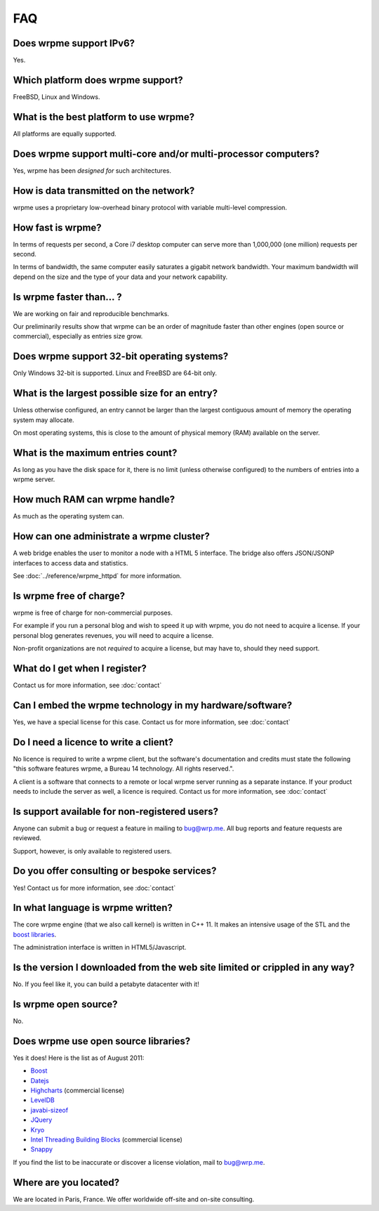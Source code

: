 
FAQ
*********

Does wrpme support IPv6?
============================

Yes.

Which platform does wrpme support?
=====================================

FreeBSD, Linux and Windows.

What is the best platform to use wrpme?
========================================

All platforms are equally supported.

Does wrpme support multi-core and/or multi-processor computers?
=================================================================

Yes, wrpme has been *designed for* such architectures.

How is data transmitted on the network?
=========================================

wrpme uses a proprietary low-overhead binary protocol with variable multi-level compression.

How fast is wrpme?
=====================

In terms of requests per second, a Core i7 desktop computer can serve more than 1,000,000 (one million) requests per second.

In terms of bandwidth, the same computer easily saturates a gigabit network bandwidth. Your maximum bandwidth will depend on the size and the type of your data and your network capability.

Is wrpme faster than... ?
==========================

We are working on fair and reproducible benchmarks.

Our preliminarily results show that wrpme can be an order of magnitude faster than other engines (open source or commercial), especially as entries size grow.

Does wrpme support 32-bit operating systems?
==============================================

Only Windows 32-bit is supported. Linux and FreeBSD are 64-bit only.

What is the largest possible size for an entry?
================================================

Unless otherwise configured, an entry cannot be larger than the largest contiguous amount of memory the operating system may allocate.

On most operating systems, this is close to the amount of physical memory (RAM) available on the server.

What is the maximum entries count?
==================================

As long as you have the disk space for it, there is no limit (unless otherwise configured) to the numbers of entries into a wrpme server.

How much RAM can wrpme handle?
================================

As much as the operating system can.

How can one administrate a wrpme cluster?
============================================

A web bridge enables the user to monitor a node with a HTML 5 interface. The bridge also offers JSON/JSONP interfaces to access data and statistics.

See :doc:`../reference/wrpme_httpd` for more information.

Is wrpme free of charge?
===========================

wrpme is free of charge for non-commercial purposes.

For example if you run a personal blog and wish to speed it up with wrpme, you do not need to acquire a license.
If your personal blog generates revenues, you will need to acquire a license.

Non-profit organizations are not *required* to acquire a license, but may have to, should they need support.

What do I get when I register?
==================================

Contact us for more information, see :doc:`contact`

Can I embed the wrpme technology in my hardware/software?
============================================================

Yes, we have a special license for this case. Contact us for more information, see :doc:`contact`

Do I need a licence to write a client?
========================================================

No licence is required to write a wrpme client, but the software's documentation and credits must state the following "this software features wrpme, a Bureau 14 technology. All rights reserved.".

A client is a software that connects to a remote or local wrpme server running as a separate instance. If your product needs to include the server as well, a licence is required. Contact us for more information, see :doc:`contact`

Is support available for non-registered users?
=================================================

Anyone can submit a bug or request a feature in mailing to `bug@wrp.me <bug@wrp.me>`_. All bug reports and feature requests are reviewed.

Support, however, is only available to registered users.

Do you offer consulting or bespoke services?
=================================================

Yes! Contact us for more information, see :doc:`contact`

In what language is wrpme written?
====================================

The core wrpme engine (that we also call kernel) is written in C++ 11. It makes an intensive usage of the STL and the `boost libraries <http://www.boost.org/>`_.

The administration interface is written in HTML5/Javascript.

Is the version I downloaded from the web site limited or crippled in any way?
==============================================================================

No. If you feel like it, you can build a petabyte datacenter with it!

Is wrpme open source?
========================

No.

Does wrpme use open source libraries?
==========================================

Yes it does! Here is the list as of August 2011:

* `Boost <http://www.boost.org/>`_
* `Datejs <http://code.google.com/p/datejs/>`_
* `Highcharts <http://www.highcharts.com/>`_  (commercial license)
* `LevelDB <http://code.google.com/p/leveldb/>`_
* `javabi-sizeof <http://code.google.com/p/javabi-sizeof/>`_
* `JQuery <http://jquery.com/>`_
* `Kryo <http://code.google.com/p/kryo/>`_
* `Intel Threading Building Blocks <http://threadingbuildingblocks.org/>`_ (commercial license)
* `Snappy <http://code.google.com/p/snappy/>`_

If you find the list to be inaccurate or discover a license violation, mail to `bug@wrp.me <bug@wrp.me>`_.

Where are you located?
=========================

We are located in Paris, France. We offer worldwide off-site and on-site consulting.
